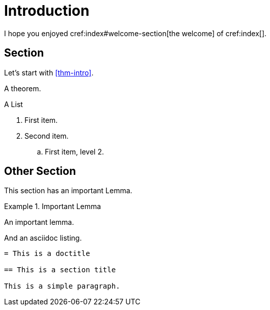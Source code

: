 = Introduction

I hope you enjoyed cref:index#welcome-section[the welcome]
of cref:index[].

[#sec-first]
== Section

Let's start with <<thm-intro>>.

[theorem#thm-intro]
====
A theorem.
====

[[simple-list]]
.A List
. First item.
. Second item.
.. [[simple-list-item]]First item, level 2.

[#sec-other]
== Other Section

This section has an important Lemma.

[lemma#lem-important]
.Important Lemma
====
An important lemma.
====

And an asciidoc listing.

[source,asciidoc]
----
= This is a doctitle

== This is a section title

This is a simple paragraph.
----
